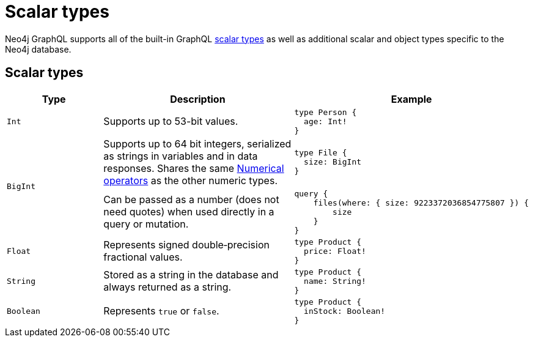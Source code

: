 [[type-definitions-types]]
:description: This page lists the default types available in the Neo4j GraphQL Library.
= Scalar types

Neo4j GraphQL supports all of the built-in GraphQL https://graphql.org/learn/schema/#scalar-types[scalar types] as well as additional scalar and object types specific to the Neo4j database.

== Scalar types

[cols="1,2,2"]
|===
| Type | Description | Example

| `Int`
| Supports up to 53-bit values.
a|
[source, graphql, indent=0]
----
type Person {
  age: Int!
}
----

.2+| `BigInt`
| Supports up to 64 bit integers, serialized as strings in variables and in data responses. 
Shares the same xref::queries-aggregations/filtering.adoc#filtering-numerical-operators[Numerical operators] as the other numeric types.
a| 
[source, graphql, indent=0]
----
type File {
  size: BigInt
}
----

| Can be passed as a number (does not need quotes) when used directly in a query or mutation.
a|
[source, graphql, indent=0]
----
query {
    files(where: { size: 9223372036854775807 }) {
        size
    }
}
----

| `Float`
| Represents signed double‐precision fractional values.
a|
[source, graphql, indent=0]
----
type Product {
  price: Float!
}
----

| `String`
| Stored as a string in the database and always returned as a string.
a|
[source, graphql, indent=0]
----
type Product {
  name: String!
}
----

| `Boolean`
| Represents `true` or `false`.
a|
[source, graphql, indent=0]
----
type Product {
  inStock: Boolean!
}
----

| `ID`
| Placeholder text to make the table prettier.
[source, graphql, indent=0]
----
type Product {
  id: ID!
}
----
|===
